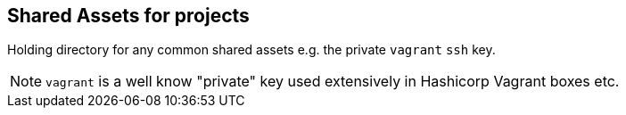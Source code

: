 == Shared Assets for projects

Holding directory for any common shared assets e.g. the private `vagrant` `ssh` key.

[NOTE]
====

`vagrant` is a well know "private" key used extensively in Hashicorp Vagrant boxes etc.

====
